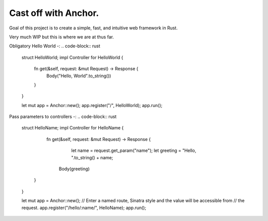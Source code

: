 =====================
Cast off with Anchor.
=====================

Goal of this project is to create a simple, fast, and intuitive web framework in Rust.

Very much WIP but this is where we are at thus far.

Obligatory Hello World -:
.. code-block:: rust

    struct HelloWorld;
    impl Controller for HelloWorld {
        fn get(&self, request: &mut Request) -> Response {
            Body("Hello, World".to_string())
        }
    }

    let mut app = Anchor::new();
    app.register("/", HelloWorld);
    app.run();

Pass parameters to controllers -:
.. code-block:: rust

    struct HelloName;
    impl Controller for HelloName {
         fn get(&self, request: &mut Request) -> Response {
         	let name = request.get_param("name");
         	let greeting = "Hello, ".to_string() + name;
            Body(greeting)
        }
    }

    let mut app = Anchor::new();
    // Enter a named route, Sinatra style and the value will be accessible from
    // the request.
    app.register("/hello/:name/", HelloName);
    app.run();
